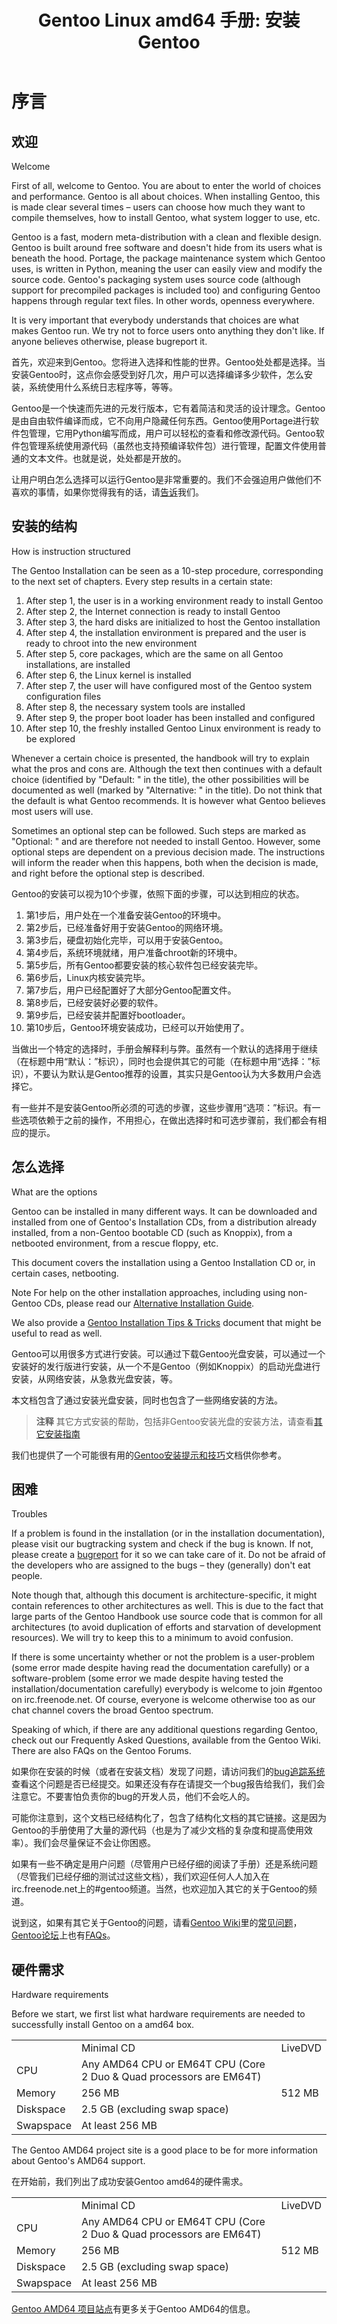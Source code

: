 #+TITLE: Gentoo Linux amd64 手册: 安装Gentoo
* 序言
** 欢迎
Welcome

First of all, welcome to Gentoo. You are about to enter the world of choices and performance. Gentoo is all about choices. When installing Gentoo, this is made clear several times -- users can choose how much they want to compile themselves, how to install Gentoo, what system logger to use, etc.

Gentoo is a fast, modern meta-distribution with a clean and flexible design. Gentoo is built around free software and doesn't hide from its users what is beneath the hood. Portage, the package maintenance system which Gentoo uses, is written in Python, meaning the user can easily view and modify the source code. Gentoo's packaging system uses source code (although support for precompiled packages is included too) and configuring Gentoo happens through regular text files. In other words, openness everywhere.

It is very important that everybody understands that choices are what makes Gentoo run. We try not to force users onto anything they don't like. If anyone believes otherwise, please bugreport it.

首先，欢迎来到Gentoo。您将进入选择和性能的世界。Gentoo处处都是选择。当安装Gentoo时，这点你会感受到好几次，用户可以选择编译多少软件，怎么安装，系统使用什么系统日志程序等，等等。

Gentoo是一个快速而先进的元发行版本，它有着简洁和灵活的设计理念。Gentoo是由自由软件编译而成，它不向用户隐藏任何东西。Gentoo使用Portage进行软件包管理，它用Python编写而成，用户可以轻松的查看和修改源代码。Gentoo软件包管理系统使用源代码（虽然也支持预编译软件包）进行管理，配置文件使用普通的文本文件。也就是说，处处都是开放的。

让用户明白怎么选择可以运行Gentoo是非常重要的。我们不会强迫用户做他们不喜欢的事情，如果你觉得我有的话，请[[https://bugs.gentoo.org/][告诉]]我们。

** 安装的结构
How is instruction structured

The Gentoo Installation can be seen as a 10-step procedure, corresponding to the next set of chapters. Every step results in a certain state:

    1. After step 1, the user is in a working environment ready to install Gentoo
    2. After step 2, the Internet connection is ready to install Gentoo
    3. After step 3, the hard disks are initialized to host the Gentoo installation
    4. After step 4, the installation environment is prepared and the user is ready to chroot into the new environment
    5. After step 5, core packages, which are the same on all Gentoo installations, are installed
    6. After step 6, the Linux kernel is installed
    7. After step 7, the user will have configured most of the Gentoo system configuration files
    8. After step 8, the necessary system tools are installed
    9. After step 9, the proper boot loader has been installed and configured
    10. After step 10, the freshly installed Gentoo Linux environment is ready to be explored

Whenever a certain choice is presented, the handbook will try to explain what the pros and cons are. Although the text then continues with a default choice (identified by "Default: " in the title), the other possibilities will be documented as well (marked by "Alternative: " in the title). Do not think that the default is what Gentoo recommends. It is however what Gentoo believes most users will use.

Sometimes an optional step can be followed. Such steps are marked as "Optional: " and are therefore not needed to install Gentoo. However, some optional steps are dependent on a previous decision made. The instructions will inform the reader when this happens, both when the decision is made, and right before the optional step is described.

Gentoo的安装可以视为10个步骤，依照下面的步骤，可以达到相应的状态。

  1. 第1步后，用户处在一个准备安装Gentoo的环境中。
  2. 第2步后，已经准备好用于安装Gentoo的网络环境。
  3. 第3步后，硬盘初始化完毕，可以用于安装Gentoo。
  4. 第4步后，系统环境就绪，用户准备chroot新的环境中。
  5. 第5步后，所有Gentoo都要安装的核心软件包已经安装完毕。
  6. 第6步后，Linux内核安装完毕。
  7. 第7步后，用户已经配置好了大部分Gentoo配置文件。
  8. 第8步后，已经安装好必要的软件。
  9. 第9步后，已经安装并配置好bootloader。
  10. 第10步后，Gentoo环境安装成功，已经可以开始使用了。

当做出一个特定的选择时，手册会解释利与弊。虽然有一个默认的选择用于继续（在标题中用“默认：”标识），同时也会提供其它的可能（在标题中用“选择：”标识），不要认为默认是Gentoo推荐的设置，其实只是Gentoo认为大多数用户会选择它。

有一些并不是安装Gentoo所必须的可选的步骤，这些步骤用“选项：”标识。有一些选项依赖于之前的操作，不用担心，在做出选择时和可选步骤前，我们都会有相应的提示。

** 怎么选择
What are the options

Gentoo can be installed in many different ways. It can be downloaded and installed from one of Gentoo's Installation CDs, from a distribution already installed, from a non-Gentoo bootable CD (such as Knoppix), from a netbooted environment, from a rescue floppy, etc.

This document covers the installation using a Gentoo Installation CD or, in certain cases, netbooting.

Note For help on the other installation approaches, including using non-Gentoo CDs, please read our [[https://wiki.gentoo.org/wiki/Installation_alternatives][Alternative Installation Guide]].

We also provide a [[https://wiki.gentoo.org/wiki/Gentoo_installation_tips_and_tricks][Gentoo Installation Tips & Tricks]] document that might be useful to read as well.

Gentoo可以用很多方式进行安装。可以通过下载Gentoo光盘安装，可以通过一个安装好的发行版进行安装，从一个不是Gentoo（例如Knoppix）的启动光盘进行安装，从网络安装，从急救光盘安装，等。

本文档包含了通过安装光盘安装，同时也包含了一些网络安装的方法。

#+BEGIN_QUOTE
*注释*
其它方式安装的帮助，包括非Gentoo安装光盘的安装方法，请查看[[https://wiki.gentoo.org/wiki/Installation_alternatives][其它安装指南]]
#+END_QUOTE

我们也提供了一个可能很有用的[[https://wiki.gentoo.org/wiki/Gentoo_installation_tips_and_tricks][Gentoo安装提示和技巧]]文档供你参考。

** 困难
Troubles

If a problem is found in the installation (or in the installation documentation), please visit our bugtracking system and check if the bug is known. If not, please create a [[https://bugs.gentoo.org/][bugreport]] for it so we can take care of it. Do not be afraid of the developers who are assigned to the bugs -- they (generally) don't eat people.

Note though that, although this document is architecture-specific, it might contain references to other architectures as well. This is due to the fact that large parts of the Gentoo Handbook use source code that is common for all architectures (to avoid duplication of efforts and starvation of development resources). We will try to keep this to a minimum to avoid confusion.

If there is some uncertainty whether or not the problem is a user-problem (some error made despite having read the documentation carefully) or a software-problem (some error we made despite having tested the installation/documentation carefully) everybody is welcome to join #gentoo on irc.freenode.net. Of course, everyone is welcome otherwise too as our chat channel covers the broad Gentoo spectrum.

Speaking of which, if there are any additional questions regarding Gentoo, check out our Frequently Asked Questions, available from the Gentoo Wiki. There are also FAQs on the Gentoo Forums.

如果你在安装的时候（或者在安装文档）发现了问题，请访问我们的[[https://bugs.gentoo.org/][bug追踪系统]]查看这个问题是否已经提交。如果还没有存在请提交一个bug报告给我们，我们会注意它。不要害怕负责你的bug的开发人员，他们不会吃人的。

可能你注意到，这个文档已经结构化了，包含了结构化文档的其它链接。这是因为Gentoo的手册使用了大量的源代码（也是为了减少文档的复杂度和提高使用效率）。我们会尽量保证不会让你困惑。

如果有一些不确定是用户问题（尽管用户已经仔细的阅读了手册）还是系统问题（尽管我们已经仔细的测试过这些文档），我们欢迎任何人人加入在irc.freenode.net上的#gentoo频道。当然，也欢迎加入其它的关于Gentoo的频道。

说到这，如果有其它关于Gentoo的问题，请看[[https://wiki.gentoo.org/wiki/Main_Page][Gentoo Wiki]]里的[[https://wiki.gentoo.org/wiki/FAQ][常见问题]]，[[https://forums.gentoo.org/][Gentoo论坛]]上也有[[https://forums.gentoo.org/viewforum.php?f%3D40][FAQs]]。

** 硬件需求
Hardware requirements

Before we start, we first list what hardware requirements are needed to successfully install Gentoo on a amd64 box.

|           | Minimal CD                           | LiveDVD                                |
| CPU       | Any AMD64 CPU or EM64T CPU (Core 2 Duo & Quad processors are EM64T)           |
| Memory    | 256 MB                               | 512 MB                                 |
| Diskspace | 2.5 GB (excluding swap space)                                                 |
| Swapspace | At least 256 MB                                                               |

The Gentoo AMD64 project site is a good place to be for more information about Gentoo's AMD64 support.

在开始前，我们列出了成功安装Gentoo amd64的硬件需求。

|           | Minimal CD                                                          | LiveDVD |
| CPU       | Any AMD64 CPU or EM64T CPU (Core 2 Duo & Quad processors are EM64T) |         |
| Memory    | 256 MB                                                              | 512 MB  |
| Diskspace | 2.5 GB (excluding swap space)                                       |         |
| Swapspace | At least 256 MB                                                     |         |

[[https://www.gentoo.org/proj/en/base/amd64/][Gentoo AMD64 项目站点]]有更多关于Gentoo AMD64的信息。

